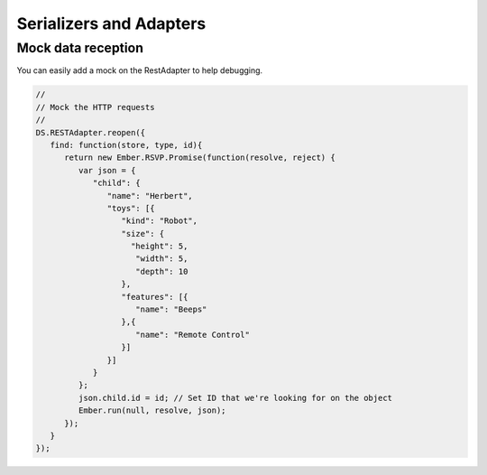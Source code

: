 Serializers and Adapters
************************

Mock data reception
-------------------

You can easily add a mock on the RestAdapter to help debugging.

.. code-block:: javascript

   //
   // Mock the HTTP requests
   //
   DS.RESTAdapter.reopen({
      find: function(store, type, id){
         return new Ember.RSVP.Promise(function(resolve, reject) {
            var json = {
               "child": {
                  "name": "Herbert",
                  "toys": [{
                     "kind": "Robot",
                     "size": {
                       "height": 5,
                        "width": 5,
                        "depth": 10
                     },
                     "features": [{
                        "name": "Beeps"
                     },{
                        "name": "Remote Control"
                     }]
                  }]
               }
            };
            json.child.id = id; // Set ID that we're looking for on the object
            Ember.run(null, resolve, json);
         });
      }
   });